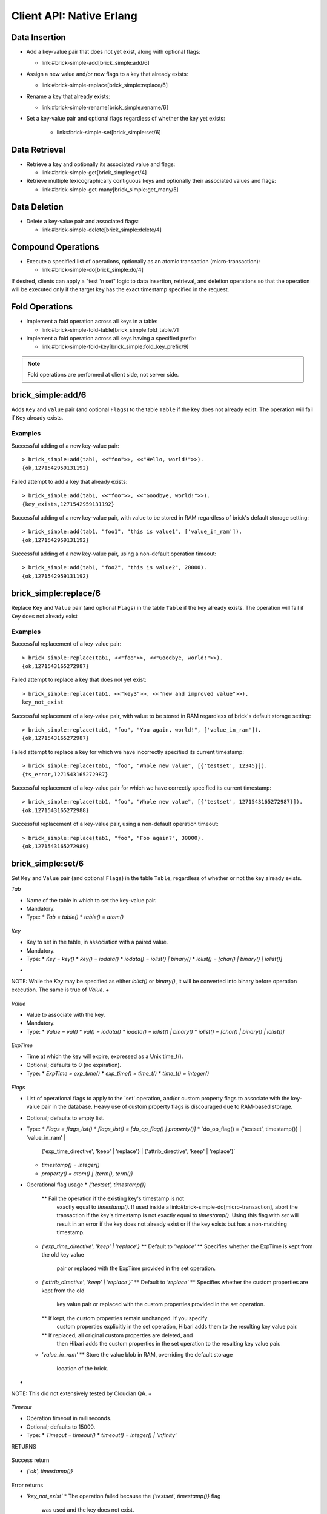 .. highlight:: erlang
.. erl:module:: brick_simple

Client API: Native Erlang
=========================

Data Insertion
--------------

- Add a key-value pair that does not yet exist, along with optional
  flags:

  * link:#brick-simple-add[brick_simple:add/6]

- Assign a new value and/or new flags to a key that already exists:

  * link:#brick-simple-replace[brick_simple:replace/6]

- Rename a key that already exists:

  * link:#brick-simple-rename[brick_simple:rename/6]

- Set a key-value pair and optional flags regardless of whether the
  key yet exists:

   * link:#brick-simple-set[brick_simple:set/6]

Data Retrieval
--------------

- Retrieve a key and optionally its associated value and flags:

  * link:#brick-simple-get[brick_simple:get/4]

- Retrieve multiple lexicographically contiguous keys and optionally
  their associated values and flags:

  * link:#brick-simple-get-many[brick_simple:get_many/5]

Data Deletion
-------------

- Delete a key-value pair and associated flags:

  * link:#brick-simple-delete[brick_simple:delete/4]

Compound Operations
-------------------

- Execute a specified list of operations, optionally as an atomic
  transaction (micro-transaction):

  * link:#brick-simple-do[brick_simple:do/4]

If desired, clients can apply a "test 'n set" logic to data insertion,
retrieval, and deletion operations so that the operation will be
executed only if the target key has the exact timestamp specified in
the request.

Fold Operations
---------------

- Implement a fold operation across all keys in a table:

  * link:#brick-simple-fold-table[brick_simple:fold_table/7]

- Implement a fold operation across all keys having a specified
  prefix:

  * link:#brick-simple-fold-key[brick_simple:fold_key_prefix/9]

.. note::
   Fold operations are performed at client side, not server side.


brick_simple:add/6
------------------

Adds ``Key`` and ``Value`` pair (and optional ``Flags``) to the table
``Table`` if the key does not already exist. The operation will fail
if ``Key`` already exists.

.. erl:function:: add(Table, Key, Value)
.. erl:function:: add(Table, Key, Value, Flags)
.. erl:function:: add(Table, Key, Value, Timeout)
.. erl:function:: add(Table, Key, Value, ExpTime, Flags, Timeout)

   :param Table: Name of the table to which to add the key-value pair

      - ``-type table() :: atom()``

   :type Tab: table()

   :param Key:
      Key to add to the table, in association with a paired value

      - ``-type key() :: iodata()``
      - ``-type iodata() :: iolist() | binary()``
      - ``-type iolist(): [char() | binary() | iolist()]``

   :type Key: key()

   .. note::
      While the ``Key`` may be specified as either ``iolist()`` or
      ``binary()``, it will be converted into binary before operation
      execution. The same is true of ``Value``.

   :param Value: Value to associate with the key

      - ``-type val() :: iodata()``
      - ``-type iodata() :: iolist() | binary()``
      - ``-type iolist() :: [char() | binary() | iolist()]``

   :type Value: val()

   :param ExpTime:

      - Time at which the key will expire, expressed as a Unix
        ``time_t()``.
      - **Optional;** defaults to 0 (no expiration).
      - ``-type exp_time() :: time_t()``
      - ``-type time_t() :: integer()``

   :type ExpTime: exp_time()

   :param Flags:

      - List of operational flags to apply to the ``add`` operation,
        and/or custom property flags to associate with the key-value
        pair in the database. Heavy use of custom property flags is
        discouraged due to RAM-based storage
      - **Optional;** defaults to empty list

      - ``-type flags_list(): [do_op_flag() | property()]``
      - ``-type do_op_flag(): 'value_in_ram'``

        * Store the value blob in RAM, overriding the default storage
          location of the brick

          .. note::
             ``'value_in_ram'`` flag have not been extensively tested

      - ``-type property(): atom() | {term(), term()}``

   :type Flags: flags_list()

   :param Timeout:

      - Operation timeout in milliseconds
      - **Optional;** defaults to 15000
      - ``-type timeout(): integer() | 'infinity'``

   :type Timeout: timeout()

   **Success return**

   :rtype: ``{'ok', timestamp()}``

   **Error returns**

   :rtype: ``{'key_exists', timestamp()}``

      - The operation failed because the key already exists.
      - ``-type timestamp(): integer()``

   :rtype: ``'invalid_flag_present'``

      - The operation failed because an invalid ``do_op_flag()`` was
        found in the ``Flags`` argument.

   :rtype: ``'brick_not_available'``

      - The operation failed because the chain that is responsible for
        this key is currently length zero and therefore unavailable.

   :rtype: ``{{'nodedown',node()},{'gen_server','call',term()}}``

      - The operation failed because the server brick handling the
        request has crashed or else a network partition has occurred
        between the client and server. The client should resend the
        query after a short delay, on the assumption that the Admin
        Server will have detected the failure and taken steps to
        repair the chain.
      - ``-type node(): atom()``

Examples
^^^^^^^^

Successful adding of a new key-value pair::

  > brick_simple:add(tab1, <<"foo">>, <<"Hello, world!">>).
  {ok,1271542959131192}

Failed attempt to add a key that already exists::

  > brick_simple:add(tab1, <<"foo">>, <<"Goodbye, world!">>).
  {key_exists,1271542959131192}

Successful adding of a new key-value pair, with value to be stored in
RAM regardless of brick's default storage setting::

  > brick_simple:add(tab1, "foo1", "this is value1", ['value_in_ram']).
  {ok,1271542959131192}

Successful adding of a new key-value pair, using a non-default
operation timeout::

  > brick_simple:add(tab1, "foo2", "this is value2", 20000).
  {ok,1271542959131192}


brick_simple:replace/6
----------------------

Replace ``Key`` and ``Value`` pair (and optional ``Flags``) in the
table ``Table`` if the key already exists. The operation will fail if
``Key`` does not already exist

.. erl:function:: replace(Tab, Key, Value)
.. erl:function:: replace(Tab, Key, Value, Flags)
.. erl:function:: replace(Tab, Key, Value, Timeout)
.. erl:function:: replace(Table, Key, Value, ExpTime, Flags, Timeout)

   :param Table:
      Name of the table in which to replace the key-value pair.

      - ``-type table() :: atom()``

   :type Tab: table()

   :param Key:
      Key to replace in the table, in association with a new paired
      value

      - ``-type key() :: iodata()``
      - ``-type iodata() :: iolist() | binary()``
      - ``-type iolist(): [char() | binary() | iolist()]``

   .. note::
      While the ``Key`` may be specified as either ``iolist()`` or
      ``binary()``, it will be converted into binary before operation
      execution. The same is true of ``Value``.

   :param Value: Value to associate with the key

      - ``-type val() :: iodata()``
      - ``-type iodata() :: iolist() | binary()``
      - ``-type iolist() :: [char() | binary() | iolist()]``

   :type Value: val()

   :param ExpTime:

      - Time at which the key will expire, expressed as a Unix
        ``time_t()``.
      - **Optional;** defaults to 0 (no expiration).
      - ``-type exp_time() :: time_t()``
      - ``-type time_t() :: integer()``

   :type ExpTime: exp_time()

   :param Flags:

      - List of operational flags to apply to the ``replace``
        operation, and/or custom property flags to associate with the
        key-value pair in the database. Heavy use of custom property
        flags is discouraged due to RAM-based storage
      - **Optional;** defaults to empty list

      - ``-type flags_list(): [do_op_flag() | property()]``
      - ``-type do_op_flag(): {'testset', timestamp()} | 'value_in_ram'``
        ``{'exp_time_directive', 'keep' | 'replace'} |``
        ``{'attrib_directive', 'keep' | 'replace'}``
      - ``-type timestamp() = integer()``
      - ``-type property(): atom() | {term(), term()}``
      - Operational flag usage

        * ``{'testset', timestamp()}``

          * Fail the operation if the existing key's timestamp is not
            exactly equal to ``timestamp()``.  If used inside a
            link:#brick-simple-do[micro-transaction], abort the
            transaction if the key's timestamp is not exactly equal to
            ``timestamp()``

        * ``{'exp_time_directive', 'keep' | 'replace'}``

          * Default to ``'replace'``
          * Specifies whether the ``ExpTime`` is kept from the old key
            value pair or replaced with the ``ExpTime`` provided in
            the replace operation

        * ``{'attrib_directive', 'keep' | 'replace'}``

          * Default to ``'replace'``
          * Specifies whether the custom properties are kept from the
            old key value pair or replaced with the custom properties
            provided in the replace operation
          * If kept, the custom properties remain unchanged. If you
            specify custom properties explicitly in the replace
            operation, Hibari adds them to the resulting key value
            pair
          * If replaced, all original custom properties are deleted,
            and then Hibari adds the custom properties in the replace
            operation to the resulting key value pair

        * ``'value_in_ram'``

          * Store the value blob in RAM, overriding the default
            storage location of the brick

          .. note::
             ``'value_in_ram'`` flag have not been extensively tested

   :type Flags: flags_list()

   :param Timeout:

      - Operation timeout in milliseconds
      - **Optional;** defaults to 15000
      - ``-type timeout(): integer() | 'infinity'``

   :type Timeout: timeout()

   **Success return**

   :rtype: ``{'ok', timestamp()}``

   **Error returns**

   :rtype: ``'key_not_exists'``

      - The operation failed because the key does not exist
      - ``-type timestamp(): integer()``

   :rtype: ``{'ts_error', timestamp()}``

      - The operation failed because the ``{'testset', timestamp()}``
        flag was used and there was a timestamp mismatch. The
        ``timestamp()`` in the return is the current value of the
        existing key's timestamp.
      - ``timestamp() = integer()``

   :rtype: ``'invalid_flag_present'``

      - The operation failed because an invalid ``do_op_flag()`` was
        found in the ``Flags`` argument.

   :rtype: ``'brick_not_available'``

      - The operation failed because the chain that is responsible for
        this key is currently length zero and therefore unavailable.

   :rtype: ``{{'nodedown',node()},{'gen_server','call',term()}}``

      - The operation failed because the server brick handling the
        request has crashed or else a network partition has occurred
        between the client and server. The client should resend the
        query after a short delay, on the assumption that the Admin
        Server will have detected the failure and taken steps to
        repair the chain.
      - ``-type node(): atom()``

Examples
^^^^^^^^

Successful replacement of a key-value pair::

  > brick_simple:replace(tab1, <<"foo">>, <<"Goodbye, world!">>).
  {ok,1271543165272987}

Failed attempt to replace a key that does not yet exist::

  > brick_simple:replace(tab1, <<"key3">>, <<"new and improved value">>).
  key_not_exist

Successful replacement of a key-value pair, with value to be stored in
RAM regardless of brick's default storage setting::

  > brick_simple:replace(tab1, "foo", "You again, world!", ['value_in_ram']).
  {ok,1271543165272987}

Failed attempt to replace a key for which we have incorrectly
specified its current timestamp::

  > brick_simple:replace(tab1, "foo", "Whole new value", [{'testset', 12345}]).
  {ts_error,1271543165272987}

Successful replacement of a key-value pair for which we have correctly
specified its current timestamp::

  > brick_simple:replace(tab1, "foo", "Whole new value", [{'testset', 1271543165272987}]).
  {ok,1271543165272988}

Successful replacement of a key-value pair, using a non-default
operation timeout::

  > brick_simple:replace(tab1, "foo", "Foo again?", 30000).
  {ok,1271543165272989}

brick_simple:set/6
------------------

Set ``Key`` and ``Value`` pair (and optional ``Flags``) in the table
``Table``, regardless of whether or not the key already exists.

.. erl:function:: set(Tab, Key, Value)
.. erl:function:: set(Tab, Key, Value, Flags)
.. erl:function:: set(Tab, Key, Value, Timeout)
.. erl:function:: set(Tab, Key, Value, ExpTime, Flags, Timeout)

*Tab*

- Name of the table in which to set the key-value pair.
- Mandatory.
- Type:
  * `Tab = table()`
  * `table() = atom()`

 ::
*Key*

- Key to set in the table, in association with a paired value.
- Mandatory.
- Type:
  * `Key = key()`
  * `key() = iodata()`
  * `iodata() = iolist() | binary()`
  * `iolist()  = [char() | binary() | iolist()]`
+
NOTE: While the `Key` may be specified as either `iolist()` or
`binary()`, it will be converted into binary before operation
execution. The same is true of `Value`.
+

 ::
*Value*

- Value to associate with the key.
- Mandatory.
- Type:
  * `Value = val()`
  * `val() = iodata()`
  * `iodata() = iolist() | binary()`
  * `iolist()  = [char() | binary() | iolist()]`

 ::
*ExpTime*

- Time at which the key will expire, expressed as a Unix time_t().
- Optional; defaults to 0 (no expiration).
- Type:
  * `ExpTime = exp_time()`
  * `exp_time() = time_t()`
  * `time_t() = integer()`

 ::
*Flags*

- List of operational flags to apply to the `set' operation, and/or
  custom property flags to associate with the key-value pair in the
  database. Heavy use of custom property flags is discouraged due to
  RAM-based storage.
- Optional; defaults to empty list.
- Type:
  * `Flags = flags_list()`
  * `flags_list() = [do_op_flag() | property()]`
  * `do_op_flag() = {'testset', timestamp()} | 'value_in_ram' |
    {'exp_time_directive', 'keep' | 'replace'} |
    {'attrib_directive', 'keep' | 'replace'}`
  * `timestamp() = integer()`
  * `property() = atom() | {term(), term()}`
- Operational flag usage
  * `{'testset', timestamp()}`
    ** Fail the operation if the existing key's timestamp is not
       exactly equal to `timestamp()`.  If used inside a
       link:#brick-simple-do[micro-transaction], abort the transaction
       if the key's timestamp is not exactly equal to
       `timestamp()`. Using this flag with `set` will result in an
       error if the key does not already exist or if the key exists
       but has a non-matching timestamp.
  * `{'exp_time_directive', 'keep' | 'replace'}`
    ** Default to `'replace'`
    ** Specifies whether the ExpTime is kept from the old key value
       pair or replaced with the ExpTime provided in the set
       operation.
  * `{'attrib_directive', 'keep' | 'replace'}``
    ** Default to `'replace'`
    ** Specifies whether the custom properties are kept from the old
       key value pair or replaced with the custom properties provided
       in the set operation.
    ** If kept, the custom properties remain unchanged. If you specify
       custom properties explicitly in the set operation, Hibari adds
       them to the resulting key value pair.
    ** If replaced, all original custom properties are deleted, and
       then Hibari adds the custom properties in the set operation to
       the resulting key value pair.
  * `'value_in_ram'`
    ** Store the value blob in RAM, overriding the default storage
       location of the brick.
+
NOTE: This did not extensively tested by Cloudian QA.
+

 ::
*Timeout*

- Operation timeout in milliseconds.
- Optional; defaults to 15000.
- Type:
  * `Timeout = timeout()`
  * `timeout() = integer() | 'infinity'`

RETURNS

 ::
Success return

- `{'ok', timestamp()}`

 ::
Error returns

- `'key_not_exist'`
  * The operation failed because the `{'testset', timestamp()}` flag
    was used and the key does not exist.
- `{'ts_error', timestamp()}`
  * The operation failed because the `{'testset', timestamp()}` flag
    was used and there was a timestamp mismatch. The `timestamp()` in
    the return is the current value of the existing key's timestamp.
  * `timestamp() = integer()`
- `'invalid_flag_present'`
  * The operation failed because an invalid `do_op_flag()` was found
    in the `Flags` argument.
- `'brick_not_available'`
  * The operation failed because the chain that is responsible for
    this key is currently length zero and therefore unavailable.
- `{{'nodedown',node()},{'gen_server','call',term()}}`
  * The operation failed because the server brick handling the request
    has crashed or else a network partition has occurred between the
    client and server. The client should resend the query after a
    short delay, on the assumption that the Admin Server will have
    detected the failure and taken steps to repair the chain.
  * `node() = atom()`

Examples
^^^^^^^^

Successful setting of a key-value pair::

  > brick_simple:set(tab1, <<"key4">>, <<"cool value">>).
  {ok,1271542959131192}

Successful setting of a key-value pair, with value to be stored in RAM
regardless of brick's default storage setting::

  > brick_simple:set(tab1, "goo", "value6", ['value_in_ram']).
  {ok,1271542959131193}

Failed attempt to set a key-value pair, when we have used the
``testset`` flag but the key does not yet exist::

  > brick_simple:set(tab1, "boo", "hoo", [{'testset', 1271543165272987}]).
  key_not_exist

Successful setting of a key-value pair, when we have used the
``testset`` flag and the key does already exist and its timestamp
matches our specified timestamp::

  > brick_simple:set(tab1, "goo", "value7", [{'testset', 1271543165272432}]).
  {ok,1271543165272433}

brick_simple:rename/6
---------------------

Rename ``Key``, ``Value`` pair, and ``Flags`` to ``NewKey`` in the
table ``Table`` if the key already exists. The operation will fail if:

- ``Key`` does not already exist
- ... or ``Key`` and ``NewKey`` do not share a common key prefix.
  (See **TODO** (Creating New Table - VarPrefix) for more details)

.. erl:function:: rename(Tab, Key, NewKey)
.. erl:function:: rename(Tab, Key, NewKey, Flags)
.. erl:function:: rename(Tab, Key, NewKey, Timeout)
.. erl:function:: rename(Table, Key, NewKey, ExpTime, Flags, Timeout)

*Tab*

- Name of the table in which to rename the key-value pair.
- Mandatory.
- Type:
  * `Tab = table()`
  * `table() = atom()`

 ::
*Key*

- Key to rename in the table, in association with an existing paired value.
- Mandatory.
- Type:
  * `Key = key()`
  * `key() = iodata()`
  * `iodata() = iolist() | binary()`
  * `iolist()  = [char() | binary() | iolist()]`
+
NOTE: While the `Key` may be specified as either `iolist()` or
`binary()`, it will be converted into binary before operation
execution.
+

 ::
*NewKey*

- NewKey in the table, in association with an existing paired value.
- Mandatory.
- Type:
  * `NewKey = key()`
  * `key() = iodata()`
  * `iodata() = iolist() | binary()`
  * `iolist()  = [char() | binary() | iolist()]`
+
NOTE: While the `NewKey` may be specified as either `iolist()` or
`binary()`, it will be converted into binary before operation
execution.
+

 ::
*ExpTime*

- Time at which the key will expire, expressed as a Unix time_t().
- Optional; defaults to 0 (no expiration).
- Type:
  * `ExpTime = exp_time()`
  * `exp_time() = time_t()`
  * `time_t() = integer()`

 ::
*Flags*

- List of operational flags to apply to the `rename' operation,
  and/or custom property flags to associate with the key-value pair in
  the database. Heavy use of custom property flags is discouraged due
  to RAM-based storage.
- Optional; defaults to empty list.
- Type:
  * `Flags = flags_list()`
  * `flags_list() = [do_op_flag() | property()]`
  * `do_op_flag() = {'testset', timestamp()} | 'value_in_ram' |
    {'exp_time_directive', 'keep' | 'replace'} |
    {'attrib_directive', 'keep' | 'replace'}`
  * `timestamp() = integer()`
  * `property() = atom() | {term(), term()}`
- Operational flag usage
  * `{'testset', timestamp()}`
    ** Fail the operation if the existing key's timestamp is not
       exactly equal to `timestamp()`.  If used inside a
       link:#brick-simple-do[micro-transaction], abort the transaction
       if the key's timestamp is not exactly equal to `timestamp()`.
  * `{'exp_time_directive', 'keep' | 'replace'}`
    ** Default to `'keep'`
    ** Specifies whether the ExpTime is kept from the old key value
       pair or replaced with the ExpTime provided in the rename
       operation.
  * `{'attrib_directive', 'keep' | 'replace'}``
    ** Default to `'keep'`
    ** Specifies whether the custom properties are kept from the old
       key value pair or replaced with the custom properties provided
       in the rename operation.
    ** If kept, the custom properties remain unchanged. If you specify
       custom properties explicitly in the rename operation, Hibari
       adds them to the resulting key value pair.
    ** If replaced, all original custom properties are deleted, and
       then Hibari adds the custom properties in the rename operation
       to the resulting key value pair.
  * `'value_in_ram'`
    ** Store the value blob in RAM, overriding the default storage
       location of the brick.
+
NOTE: This flag has not yet been extensively tested by Cloudian QA.
+

 ::
*Timeout*

- Operation timeout in milliseconds.
- Optional; defaults to 15000.
- Type:
  * `Timeout = timeout()`
  * `timeout() = integer() | 'infinity'`

RETURNS

 ::
Success return

- `{'ok', timestamp()}`

 ::
Error returns

- `'key_not_exist'`
  * The operation failed because the key does not exist or because key
    and the new key are equal.
- `{'ts_error', timestamp()}`
  * The operation failed because the `{'testset', timestamp()}` flag
    was used and there was a timestamp mismatch. The `timestamp()` in
    the return is the current value of the existing key's timestamp.
  * `timestamp() = integer()`
- `'invalid_flag_present'`
  * The operation failed because an invalid `do_op_flag()` was found
    in the `Flags` argument.
- `'brick_not_available'`
  * The operation failed because the chain that is responsible for
    this key and the new key is currently length zero and therefore
    unavailable.
- `{{'nodedown',node()},{'gen_server','call',term()}}`
  * The operation failed because the server brick handling the request
    has crashed or else a network partition has occurred between the
    client and server. The client should resend the query after a
    short delay, on the assumption that the Admin Server will have
    detected the failure and taken steps to repair the chain.
  * `node() = atom()`

Examples
^^^^^^^^

Successful renaming of a key-value pair::

  > brick_simple:rename(tab1, <<"foo">>, <<"bar">>).
  {ok,1271543165272987}

Failed attempt to rename a key that does not yet exist::

  > brick_simple:rename(tab1, <<"key3">>, <<"bar">>).
  key_not_exist

Successful renaming of a key-value pair, with value to be stored in
RAM regardless of brick's default storage setting::

  > brick_simple:rename(tab1, "foo", "bar", ['value_in_ram']).
  {ok,1271543165272987}

Failed attempt to rename a key for which we have incorrectly
specified its current timestamp::

  > brick_simple:rename(tab1, "foo", "bar", [{'testset', 12345}]).
  {ts_error,1271543165272987}

Successful renaming of a key-value pair for which we have correctly
specified its current timestamp::

  > brick_simple:rename(tab1, "foo", "bar", [{'testset', 1271543165272987}]).
  {ok,1271543165272988}

Successful renaming of a key-value pair, using a non-default
operation timeout::

  > brick_simple:rename(tab1, "foo", "bar", 30000).
  {ok,1271543165272989}

brick_simple:get/4
------------------

From table `Table`, retrieve `Key` and specified attributes of the key
(as determined by `Flags`).

.. erl:function:: get(Tab, Key)
.. erl:function:: get(Tab, Key, Flags)
.. erl:function:: get(Tab, Key, Timeout)
.. erl:function:: get(Tab, Key, Flags, Timeout)

*Tab*

- Name of the table from which to retrieve the key.
- Mandatory.
- Type:
  * `Tab = table()`
  * `table() = atom()`

 ::
*Key*

- Key to retrieve from the table.
- Mandatory.
- Type:
  * `Key = key()`
  * `key() = iodata()`
  * `iodata() = iolist() | binary()`
  * `iolist()  = [char() | binary() | iolist()]`
+
NOTE: While the `Key` may be specified as either `iolist()` or
`binary()`, it will be converted into binary before operation
execution.
+

 ::
*Flags*

- List of operational flags to apply to the `get' operation.
- Optional; defaults to empty list.
- Type:
  * `Flags = flags_list()`
  * `flags_list() = [do_op_flag()]`
  * `do_op_flag() = 'get_all_attribs' | 'witness' | {'testset',
    timestamp()} | 'must_exist' | 'must_not_exist'`
  * `timestamp() = integer()`
- Operational flag usage
  * `'get_all_attribs'`
    ** Return all attributes of the key. May be used in combination
       with the `witness` flag.
  * `'witness'`
    ** Do not return the value blob in the result. This flag will
       guarantee that the brick does not require disk access to
       satisfy this request.
  * `{'testset', timestamp()}`
    ** Fail the operation if the key's timestamp is not exactly equal
       to `timestamp()`. If used inside a
       link:#brick-simple-do[micro-transaction], abort the transaction
       if the key's timestamp is not exactly equal to `timestamp()`.
       This flag has priority over the `'must_exist'` and
       `'must_not_exist'` flags.
  * `'must_exist'`
    ** For use inside a link:#brick-simple-do[micro-transaction]:
       abort the transaction if the key does not exist.
  * `'must_not_exist'`
    ** For use inside a link:#brick-simple-do[micro-transaction]:
       abort the transaction if the key exists. This flag may be useful
       when the relationship between two or more keys is important to
       the client application.

 ::
*Timeout*

- Operation timeout in milliseconds.
- Optional; defaults to 15000.
- Type:
  * `Timeout = timeout()`
  * `timeout() = integer() | 'infinity'`

RETURNS

 ::
Success returns

- `{'ok', timestamp(), val()}`
  * Success return when the get request uses neither the `'witness'`
    flag nor the `'get_all_attribs'` flag.
  * `timestamp() = integer()`
  * `val() = iodata()`
  * `iodata() = iolist() | binary()`
  * `iolist()  = [char() | binary() | iolist()]`
- `{'ok', timestamp()}`
  * Success return when the get uses `'witness'` but not `'get_all_attribs'`.
- `{'ok', timestamp(), exp_time(), proplist()}`
  * Success return when the get uses both `'witness'` and `'get_all_attribs'`.
  * `exp_time() = time_t()`
  * `proplist() = [property()]`
  * `property() = atom() | {term(), term()}`
- `{'ok', timestamp(), val(), exp_time(), proplist()}`
  * Success return when the get uses `'get_all_attribs'` but not `'witness'`.
  * `exp_time() = time_t()`
+
NOTE: When a `proplist()` is returned, one of the properties in the
list will always be `{val_len,Size::integer()}`, where `Size` is the
size of the value blob in bytes.
+

 ::
Error returns

- `'key_not_exist'`
  * The operation failed because the key does not exist.
- `{'ts_error', timestamp()}`
  * The operation failed because the `{'testset', timestamp()}` flag
    was used and there was a timestamp mismatch. The `timestamp()` in
    the return is the current value of the existing key's timestamp.
- `'invalid_flag_present'`
  * The operation failed because an invalid `do_op_flag()` was found
    in the `Flags` argument.
- `'brick_not_available'`
  * The operation failed because the chain that is responsible for
    this key is currently length zero and therefore unavailable.
- `{{'nodedown',node()},{'gen_server','call',term()}}`
  * The operation failed because the server brick handling the request
    has crashed or else a network partition has occurred between the
    client and server. The client should resend the query after a
    short delay, on the assumption that the Admin Server will have
    detected the failure and taken steps to repair the chain.
  * `node() = atom()`

Examples
^^^^^^^^

Successful retrieval of a key-value pair::

  > brick_simple:get(tab1, "goo").
  {ok,1271543165272432,<<"value7">>}

Successful retrieval of a key without its associated value blob::

  > brick_simple:get(tab1, "goo", ['witness']).
  {ok,1271543165272432}

Failed attempt to retrieve a key that does not exist::

  > brick_simple:get(tab1, "moo").
  key_not_exist

brick_simple:get_many/5
-----------------------

Get many keys from a single chain in the table ``Table``, up to a
maximum of ``MaxNum`` keys. Keys are returned in lexicographic sorting
order starting with the first key _after_ the key specified by the
``Key`` argument. The return list includes a boolean value indicating
whether or not there are more keys after the last key of the return
results.

.. important::
   A single ``get_many()`` function call cannot be used to retrieve
   keys from across multiple storage chains. The consistent hash of
   ``Key`` will send the ``get_many`` operation to the tail brick in a
   single chain; all keys returned will come from that single brick
   only.

.. erl:function:: get_many(Tab, Key, MaxNum)
.. erl:function:: get_many(Tab, Key, MaxNum, Flags)
.. erl:function:: get_many(Tab, Key, MaxNum, Timeout)
.. erl:function:: get_many(Tab, Key, MaxNum, Flags, Timeout)

*Tab*

- Name of the table from which to retrieve the keys.
- Mandatory.
- Type:
  * `Tab = table()`
  * `table() = atom()`

 ::
*Key*
- Key after which to start the `get_many` retrieval, proceeding in
  lexicographic order with the first key after the specified `Key`.
- Mandatory.
- Type:
  * `Key = key()`
  * `key() = iodata()`
  * `iodata() = iolist() | binary()`
  * `iolist()  = [char() | binary() | iolist()]`
+
NOTE: While the `Key` may be specified as either `iolist()` or
`binary()`, it will be converted into binary before operation
execution.
+

 ::
*MaxNum*

- Maximum number of keys to return.
- Mandatory.
- Type:
  * `MaxNum = integer()`

 ::
*Flags*

- List of operational flags to apply to the `get_many' operation.
- Optional; defaults to empty list.
- Type:
  * `Flags = flags_list()`
  * `flags_list() = [do_op_flag()]`
  * `do_op_flag() = 'get_all_attribs' | 'witness' | {'binary_prefix',
    binary()} | {'max_bytes', integer()}` | `{'max_num', integer()}`
- Operational flag usage
  * `'get_all_attribs'`
    ** Return all attributes of each key. May be used in combination
       with the `witness` flag.
  * `'witness'`
    ** Do not return the value blobs in the result. This flag will
       guarantee that the brick does not require disk access to
       satisfy this request.
  * `{'binary_prefix', binary()}`
    ** Return only keys that have a binary prefix that is exactly
       equal to `binary()`.
  * `{'max_bytes', integer()}`
    ** Return only as many keys as the sum of the sizes of their
       corresponding value blobs does not exceed `integer()` bytes.
       If this flag is not explicity specified in a client request,
       the value defaults to 2GB.
  * `{'max_num', integer()}`
    ** Maxinum number of keys to return. Defaults to 10. Note: This
       flag is duplicative of the MaxNum argument in purpose.

 ::
*Timeout*

- Operation timeout in milliseconds.
- Optional; defaults to 15000.
- Type:
  * `Timeout = timeout()`
  * `timeout() = integer() | 'infinity'`

RETURNS

 ::
Success returns

- `{ok, {[{key(), timestamp(), val()}], boolean()}}`
  * Success return when the `get_many` request uses neither the
    `'witness'` flag nor the `'get_all_attribs'` flag.
  * `timestamp() = integer()`
  * `val() = iodata()`
  * `iodata() = iolist() | binary()`
  * `iolist()  = [char() | binary() | iolist()]`
- `{ok, {[{key(), timestamp()}], boolean()}}`
  * Success return when the `get_many` uses `'witness'` but not
    `'get_all_attribs'`.
- `{ok, {[{key(), timestamp(), exp_time(), proplist()}], boolean()}}`
  * Success return when the `get_many` uses both `'witness'` and
    `'get_all_attribs'`.
  * `exp_time() = time_t()`
  * `proplist() = [property()]`
  * `property() = atom() | {term(), term()}`
- `{ok, {[{key(), timestamp(), val(), exp_time(), proplist()}],
  boolean()}}`
  * Success return when the `get_many` uses `'get_all_attribs'` but
    not `'witness'`.
  * `exp_time() = time_t()`

.. note::
   The boolean at the end of the success return indicates whether or
   not the chain has more keys lexicographically after the last key in
   the return (``true`` for yes, ``false`` for no). When a
   ``proplist()`` is returned, one of the properties in the list will
   always be ``{val_len, Size::integer()}``, where ``Size`` is the
   size of the value blob in bytes.

Error returns

- `'invalid_flag_present'`
  * The operation failed because an invalid `do_op_flag()` was found
    in the `Flags` argument.
- `'brick_not_available'`
  * The operation failed because the chain that is responsible for
    this key is currently length zero and therefore unavailable.
- `{{'nodedown',node()},{'gen_server','call',term()}}`
  * The operation failed because the server brick handling the request
    has crashed or else a network partition has occurred between the
    client and server. The client should resend the query after a
    short delay, on the assumption that the Admin Server will have
    detected the failure and taken steps to repair the chain.
  * `node() = atom()`

Examples
^^^^^^^^

Successful retrieval of all keys from a table that currently has only
two keys. The boolean `false' indicates that there are no keys
following the ``foo`` key::

  > brick_simple:get_many(tab1, "", 5).
  {ok,{[{<<"another">>,1271543102911775,<<"yes!">>},
        {<<"foo">>,1271543165272987,<<"Foo again?">>}],
       false}}

Successful retrieval of all keys from a table that currently has only
two keys, using the ``witness`` flag in the request::

  > brick_simple:get_many(tab1, "", 5, ['witness']).
  {ok,{[{<<"another">>,1271543102911775},
        {<<"foo">>,1271543165272987}],
       false}}

Successful retrieval of all keys from a table that currently has only
two keys, using the ``get_all_attribs`` flag in the request.::

  > brick_simple:get_many(tab1, "", 5).
  {ok,{[{<<"another">>,1271543102911775,<<"yes!">>,0,[{val_len,4}]},
        {<<"foo">>,1271543165272987,<<"Foo again?">>,0,[{val_len,6}]}],
       false}}

brick_simple:delete/4
---------------------

Delete key `Key` from the table `Table`. The operation will fail if
``Key`` does not already exist

.. erl:function:: delete(Tab, Key)
.. erl:function:: delete(Tab, Key, Flags)
.. erl:function:: delete(Tab, Key, Timeout)
.. erl:function:: delete(Tab, Key, Flags, Timeout)

*Tab*
- Name of the table from which to delete the key and its associated
  value.
- Mandatory.
- Type:
  * `Tab = table()`
  * `table() = atom()`

 ::
*Key*

- Key to delete from the table.
- Mandatory.
- Type:
  * `Key = key()`
  * `key() = iodata()`
  * `iodata() = iolist() | binary()`
  * `iolist()  = [char() | binary() | iolist()]`
+
NOTE: While the `Key` may be specified as either `iolist()` or
`binary()`, it will be converted into binary before operation
execution.
+

 ::
*Flags*

- List of operational flags to apply to the `delete' operation.
- Optional; defaults to empty list.
- Type:
  * `Flags = flags_list()`
  * `flags_list() = [do_op_flag()]`
  * `do_op_flag() = {'testset', timestamp()} |'must_exist' | 'must_not_exist'`
  * `timestamp() = integer()`
- Operational flag usage
  * `{'testset', timestamp()}`
    ** Fail the operation if the existing key's timestamp is not
       exactly equal to `timestamp()`.  If used inside a
       link:#brick-simple-do[micro-transaction], abort the transaction
       if the key's timestamp is not exactly equal to
       `timestamp()`. This flag has priority over the `'must_exist'` and
       `'must_not_exist'` flags
  * `'must_exist'`
    ** For use inside a link:#brick-simple-do[micro-transaction]:
       abort the transaction if the key does not exist.
  * `'must_not_exist'`
    ** For use inside a link:#brick-simple-do[micro-transaction]:
       abort the transaction if the key exists. This flag may be useful
       when the relationship between two or more keys is important to
       the client application.

 ::
*Timeout*

- Operation timeout in milliseconds.
- Optional; defaults to 15000.
- Type:
  * `Timeout = timeout()`
  * `timeout() = integer() | 'infinity'`

RETURNS

 ::
Success return

- `'ok'`

 ::
Error returns

- `'key_not_exist'`
  * The operation failed because the key does not exist.
- `{'ts_error', timestamp()}`
  * The operation failed because the `{'testset', timestamp()}` flag
    was used and there was a timestamp mismatch. The `timestamp()` in
    the return is the current value of the existing key's timestamp.
  * `timestamp() = integer()`
- `'invalid_flag_present'`
  * The operation failed because an invalid `do_op_flag()` was found
    in the `Flags` argument.
- `'brick_not_available'`
  * The operation failed because the chain that is responsible for
    this key is currently length zero and therefore unavailable.
- `{{'nodedown',node()},{'gen_server','call',term()}}`
  * The operation failed because the server brick handling the request
    has crashed or else a network partition has occurred between the
    client and server. The client should resend the query after a
    short delay, on the assumption that the Admin Server will have
    detected the failure and taken steps to repair the chain.
  * `node() = atom()`

Examples
^^^^^^^^

Successful deletion of a key and its associated value and attributes::

  > brick_simple:delete(tab1, <<"foo">>).
  ok

Failed attempt to delete a key that does not exist::

  > brick_simple:delete(tab1, "key6").
  key_not_exist

Failed attempt to delete a key for which we have incorrectly specified
its current timestamp::

  > brick_simple:delete(tab1, "goo", [{'testset', 12345}]).
  {ts_error,1271543165272987}

Successful deletion of a key for which we have correctly specified its
current timestamp::

  > brick_simple:delete(tab1, "goo", [{'testset', 1271543165272987}]).
  ok

Successful deletion of a key, using a non-default operation timeout::

  > brick_simple:delete(tab1, "key3", 30000).
  ok

brick_simple:do/4
-----------------

Send a list of primitive operations to the table ``Table``. They will
be executed at the same time by a Hibari brick. If the first item in
the ``OpList`` is ``brick_server:make_txn()`` then the list of
operations is executed in the context of a micro-transaction: either
all operations will be executed successfully or none will be executed.

We term these "micro"-transactions because they are subject to certain
limitations that apply to all operations that use the
``brick_simple:do()`` API:

- All impacted keys must be in the same table.
- All impacted keys must be in the same chain.
- All operations in the transaction must be sent in a single
  ``brick_simple:do()`` call. Unlike some other databases, it is not
  possible to request a transaction handle and to add operations to
  that transaction in an one-by-one, "ad hoc" manner.

For further information about micro-transactions, see
link:hibari-sysadmin-guide.en.html#micro-transactions[Hibari System
Administrator's Guide, "Micro-Transactions" section].

.. erl:function:: do(Tab, OpList)
.. erl:function:: do(Tab, OpList, Timeout)
.. erl:function:: do(Tab, OpList, OpFlags, Timeout)

 ::
*Tab*

- Name of the table in which to perform the operations.
- Mandatory.
- Type:
  * `Tab = table()`
  * `table() = atom()`

 ::
*OpList*
- List of primitive operations to perform. Each primitive is invoked
  using the `brick_server:make_*()` API.
- Mandatory.
- Type:
  * `OpList = do_op_list()`
  * `do_op_list() = [do1_op()]`
  * `do1_op() =`
    ** `brick_server:make_add(Key, Value, ExpTime, Flags)`
    ** `brick_server:make_replace(Key, Value, ExpTime, Flags)`
    ** `brick_server:make_set(Key, Value, ExpTime, Flags)`
    ** `brick_server:make_rename(Key, NewKey, ExpTime, Flags)`
    ** `brick_server:make_get(Key, Flags)`
    ** `brick_server:make_get_many(Key, Flags)`
    ** `brick_server:make_delete(Key, Flags)`
    ** `brick_server:make_txn()`
       *** Include `brick_server:make_txn()` as the first item in your
           `OpList` if you want the `do` operation to be executed as
           an atomic transaction.
    ** Note that the arguments for each primitive are the same as
       those for the primitives when they are executed on their own,
       with the exclusion of the `Tab` and `Timeout` arguments, both
       of which serve as arguments to the overall `do` operation
       rather than as arguments to the primitives. For example, an
       `add` on its own is `brick_simple:add(Tab, Key, Value, ExpTime,
       Flags, Timeout)`, whereas in the context of a `do` operation an
       `add` primitive is `brick_server:make_add(Key, Value, ExpTime,
       Flags)`.
    ** For further information about each primitive, see
       link:#brick-simple-add[brick_simple:add/6],
       link:#brick-simple-replace[brick_simple:replace/6],
       link:#brick-simple-set[brick_simple:set/6],
       link:#brick-simple-rename[brick_simple:rename/6],
       link:#brick-simple-get[brick_simple:get/4],
       link:#brick-simple-get-many[brick_simple:get_many/5], and
       link:#brick-simple-delete[brick_simple:delete/4].

 ::
*OpFlags*

- List of operational flags to apply to the overall `do' operation.
- Optional; defaults to empty list.
- Type:
  * `OpFlags = do_flags_list()`
  * `do_flags_list() = [do_flag()]`
  * `do_flag() = 'fail_if_wrong_role' | 'ignore_role'`
- Operational flag usage
  * `'fail_if_wrong_role'`
    ** If the 'do' operation is sent to the wrong brick in the target
       chain (e.g. a 'read' request mistakenly sent to the 'head' brick or
       a 'write' request mistakenly sent to the 'tail' brick), fail the
       transaction immediately. If this flag is not used, the default
       behavior is for the incorrect brick to forward the request to the
       correct brick.
  * `'ignore_role'`
    ** If this flag is used, then whichever brick receives the request
       will reply to the request directly, regardless of the brick's assigned
       role.

 ::
*Timeout*

- Operation timeout in milliseconds.
- Optional; defaults to 15000.
- Type:
  * `Timeout = timeout()`
  * `timeout() = integer() | 'infinity'`

RETURNS

 ::
Success return

- `[do1_res_ok]`
  * List of `do1_res_ok`, one for each primitive operation specified
    in the `do` request. Return list order corresponds to the order in
    which primitive operations are listed in the request's
    `OpList`. Note that if the `do` request does not use transaction
    semantics, then some individual primitive operations may fail
    without the overall `do` operation failing.
  * Within the return list, possible `do1_res_ok` returns to each
    individual primitive operation are the same as the possible
    returns that the primitive operation type could generate if it
    were executed on its own. For example, within the `do` operation's
    success return list, the possible returns for a primitive `add`
    operation are the same as the returns described in the
    link:#brick-simple-add[brick_simple:add/6] section; potential
    returns to a primitive `replace` operation are the same as those
    described in the
    link:#brick-simple-replace[brick_simple:replace/6] section; and
    likewise for link:#brick-simple-set[set],
    likewise for link:#brick-simple-rename[rename],
    link:#brick-simple-get[get],
    link:#brick-simple-get-many[get_many], and
    link:#brick-simple-delete[delete].

 ::
Error returns

- `{txn_fail, [{integer(), do1_res_fail()}]}`
  * Operation failed because transaction semantics were used in the
    `do` request and one or more primitive operations within the
    transaction failed. The `integer()` identifies the failed
    primitive operation by its position within the request's
    `OpList`. For example, a 2 indicates that the second primitive
    listed in the request's `OpList` failed. Note that this position
    identifier does not count the `txn()` specifier at the start of
    the `OpList`.
  * `do1_res_fail()` indicates the type of failure for the failed
    primitive operation. Possibilities are:
    ** `{'key_exists', timestamp()}`
       *** `timestamp() = integer()`
    ** `'key_not_exist'`
    ** `{'ts_error', timestamp()}`
    ** `'invalid_flag_present'`
- `'invalid_flag_present'`
  * The operation failed because an invalid `do_flag()` was found in
    the `do` request's `OpFlags` argument. Note this is a different
    error than an invalid flag being found within an individual
    primitive.
- `'brick_not_available'`
  * The operation failed because the chain that is responsible for
    this key is currently length zero and therefore unavailable.
- `{{'nodedown',node()},{'gen_server','call',term()}}`
  * The operation failed because the server brick handling the request
    has crashed or else a network partition has occurred between the
    client and server. The client should resend the query after a
    short delay, on the assumption that the Admin Server will have
    detected the failure and taken steps to repair the chain.
  * `node() = atom()`

Examples
^^^^^^^^

Successful ``do`` operation adding two new keys to table ``tab1``,
without transaction semantics::

  > brick_simple:do(tab1, [brick_server:make_add("foo3", "bar3"),
                           brick_server:make_add("foo4", "bar4")]).
  [ok,ok]

Successful creation of two ``get`` primitives ``Do1` and ``Do2`, and
their subsequent combination into a ``do`` request, without
transaction semantics::

  > Do1 = brick_server:make_get("foo").
  {get,<<"foo">>,[]}
  > Do2 = brick_server:make_get("foo2").
  {get,<<"foo2">>,[]}
  > brick_simple:do(tab1, [Do1, Do2]).
  [{ok,1271543102911775,<<"Foo again?">>},key_not_exist]

Failed operation with transaction semantics. Because transaction
semantics are used, the failure of the primitive ``Do2b`` causes the
entire operation to fail::

  > Do1b = brick_server:make_get("foo").
  {get,<<"foo">>,[]}
  > Do2b = brick_server:make_get("foo2", [must_exist]).
  {get,<<"foo2">>,[must_exist]}
  > brick_simple:do(tab1, [brick_server:make_txn(), Do1b, Do2b]).
  {txn_fail,[{2,key_not_exist}]}

brick_simple:fold_table/7
-------------------------

Attempt a fold operation across all keys in a table. For general
information about the Erlang fold function that underlies this
operations, see http://www.erlang.org/doc/man/lists.html#foldl-3.

.. important::
   Do not execute this operation while a data migration is being
   performed

.. erl:function:: fold_table(Tab, Fun, Acc, NumItems, Flags)
.. erl:function:: fold_table(Tab, Fun, Acc, NumItems, Flags, MaxParallel)
.. erl:function:: fold_table(Tab, Fun, Acc, NumItems, Flags, MaxParallel, Timeout)

*Tab*

- Name of the table across which to perform the fold operation.
- Mandatory.
- Type:
  * `Tab = table()`
  * `table() = atom()`

 ::
*Fun*

- Function to apply to successive elements of the list.
- Mandatory.
- Type:
  * `Fun  = fun_arity_2()`
  * `fun_arity_2()` arguments =
   ** `{ChainName, Tuple_from_get_many}`
     *** `Tuple_From_get_many` is a single result tuple from a
         link:#brick-simple-get-many[brick_simple:get_many()]
         result. Its format can vary according to the `Flags`
         argument, which is passed as-is to a `get_many()` call. For
         example, if `Flags` = `[]`, then `Tuple_From_get_many` will
         match `{Key, TS, Value}`. If `Flags` = `[witness]`, then
         `Tuple_From_get_many` will match `{Key, TS}`.
   ** `Acc`
     *** The accumulator term.

 ::
*Acc*

- Initial value of the accumulator term.
- Mandatory.
- Type:
  * `Acc  = term()`

 ::
*NumItems*

- Batch size used for `get_many` operations used by the fold function.
- Mandatory.
- Type:
  * `NumItems  = integer()`

 ::
*Flags*
- List of operational flags to apply to the `fold_table'
  operation. The supported flags are the same as those for
  link:#brick-simple-get-many[brick_simple:get_many()].
- Mandatory.
- Type:
  * `Flags = flags_list()`
  * `flags_list() = [do_op_flag() | property()]`
  * `do_op_flag() = 'get_all_attribs' | 'witness' | {'binary_prefix',
    binary()} | {'max_bytes', integer()}`
  * `property() = atom() | {term(), term()}`
- Operational flag usage
  * `'get_all_attribs'`
    ** Return all attributes of each key. May be used in combination
       with the `witness` flag.
  * `'witness'`
    ** Do not return the value blobs in the result. This flag will
       guarantee that the brick does not require disk access to
       satisfy this request.
  * `{'binary_prefix', binary()}`
    ** Return only keys that have a binary prefix that is exactly
       equal to `binary()`.
  * `{'max_bytes', integer()}`
    ** Return only as many keys as the sum of the sizes of their
       corresponding value blobs does not exceed `integer()` bytes.

 ::
*MaxParallel*
- If `MaxParallel` = 0, a true fold will be performed. If
  `MaxParallel` >= 1, then an independent fold will be performed on
  each chain, with up to `MaxParallel` number of folds running in
  parallel. The result from each chain fold will be returned to the
  caller as-is, i.e. will *not* be combined like in a "reduce" phase
  of a map-reduce cycle.
- Optional; defaults to 0.
- Type:
  * `MaxParallel = integer()`

 ::
*Timeout*

- Operation timeout in milliseconds.
- Optional; defaults to 5000.
- Type:
  * `Timeout = timeout()`
  * `timeout() = integer()

RETURNS

 ::
Success return

- `{ok, Acc, Iterations}`
  * `Acc = term()`
  * `Iterations = integer()`

 ::
Error return

- `{error, GdssError, Acc, Iterations}`
  * `GdssError = term()`
  * `Acc = term()`
  * `Iterations = integer()`

Examples
^^^^^^^^

**to be added**

brick_simple:fold_key_prefix/9
------------------------------

For a binary key prefix ``Prefix``, fold over all keys in table
``Table`` starting with ``StartKey``, sleeping for ``SleepTime``
milliseconds between iterations and using ``Flags`` and ``NumItems``
as arguments to link:#brick-simple-get-many[brick_simple:get_many()].
For general information about the Erlang fold function that underlies
this operations, see http://www.erlang.org/doc/man/lists.html#foldl-3.

.. important::
   Do not execute this operation while a data migration is being
   performed

.. erl:function:: fold_key_prefix(Tab, Prefix, Fun, Acc, Flags)
.. erl:function:: fold_key_prefix(Tab, Prefix, StartKey, Fun, Acc,
                  Flags, NumItems, SleepTime, Timeout)

*Tab*

- Name of the table in which to perform the fold operation.
- Mandatory.
- Type:
  * `Tab = table()`
  * `table() = atom()`

 ::
*Prefix*

- Key prefix for which to perform the fold operation.
- Mandatory.
- Type:
  * `Prefix = binary()`

 ::
*StartKey*

- Key at which to initiate the fold operation.
- Optional; defaults to equal your specified `Prefix`.
- Type:
  * `StartKey = binary()`

 ::
*Fun*

- Function to apply to successive elements of the list.
- Mandatory.
- Type:
  * `Fun  = fun_arity_2()`
  * `fun_arity_2()` arguments =
   ** `Tuple_from_get_many`
     *** `Tuple_From_get_many` is a single result tuple from a
         link:#brick-simple-get-many[brick_simple:get_many()]
         result. Its format can vary according to the `Flags0`
         argument, which is passed as-is to a `get_many()` call. For
         example, if `Flags0` = `[]`, then `Tuple_From_get_many` will
         match `{Key, TS, Value}`. If `Flags0` = `[witness]`, then
         `Tuple_From_get_many` will match `{Key, TS}`.
   ** `UserAccumulatorTerm`
     *** _description to be added_

 ::
*Acc*

- _description to be added_.
- Mandatory.
- Type:
  * `Acc  = term()`

 ::
*Flags0*

- List of operational flags to apply to the `fold_key_prefix`
  operation. The supported flags are the same as those for
  link:#brick-simple-get-many[brick_simple:get_many()], excluding the
  `{'binary_prefix', binary()}` flag. This flag is inappropriate since
  the key prefix is passed directly through the `Prefix` argument of
  `brick_simple:fold_key_prefix()`.
- Mandatory.
- Type:
  * `Flags0 = 'get_all_attribs' | 'witness' | {'max_bytes', integer()}`
- Operational flag usage
  * `'get_all_attribs'`
    ** Return all attributes of each key. May be used in combination
       with the `witness` flag.
  * `'witness'`
    ** Do not return the value blobs in the result. This flag will
       guarantee that the brick does not require disk access to
       satisfy this request.
  * `{'max_bytes', integer()}`
    ** Return only as many keys as the sum of the sizes of their
       corresponding value blobs does not exceed `integer()` bytes.

 ::
*NumItems*

- _description to be added_.
- Optional; defaults to 100.
- Type:
  * `NumItems  = integer()`

 ::
*SleepTime*

- Sleep time between interations, in milliseconds.
- Optional; defaults to 0.
- Type:
  * `SleepTime = integer()`

 ::
*Timeout*

- Operation timeout in milliseconds.
- Optional; defaults to 15000.
- Type:
  * `Timeout = timeout()`
  * `timeout() = integer()

RETURNS

 ::
Success return

- `{ok, Acc, Iterations}`
  * `Acc = term()`
  * `Iterations = integer()`

 ::
Error return

- `{error, GdssError, Acc, Iterations}`
  * `GdssError = term()`
  * `Acc = term()`
  * `Iterations = integer()`

Examples
^^^^^^^^

**to be added**
